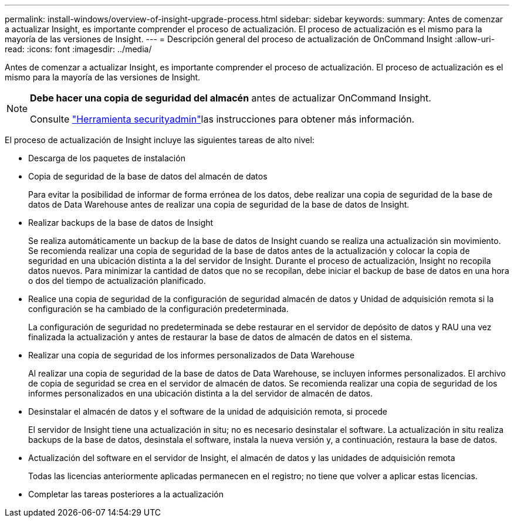 ---
permalink: install-windows/overview-of-insight-upgrade-process.html 
sidebar: sidebar 
keywords:  
summary: Antes de comenzar a actualizar Insight, es importante comprender el proceso de actualización. El proceso de actualización es el mismo para la mayoría de las versiones de Insight. 
---
= Descripción general del proceso de actualización de OnCommand Insight
:allow-uri-read: 
:icons: font
:imagesdir: ../media/


[role="lead"]
Antes de comenzar a actualizar Insight, es importante comprender el proceso de actualización. El proceso de actualización es el mismo para la mayoría de las versiones de Insight.

[NOTE]
====
*Debe hacer una copia de seguridad del almacén* antes de actualizar OnCommand Insight.

Consulte link:../config-admin\/security-management.html["Herramienta securityadmin"]las instrucciones para obtener más información.

====
El proceso de actualización de Insight incluye las siguientes tareas de alto nivel:

* Descarga de los paquetes de instalación
* Copia de seguridad de la base de datos del almacén de datos
+
Para evitar la posibilidad de informar de forma errónea de los datos, debe realizar una copia de seguridad de la base de datos de Data Warehouse antes de realizar una copia de seguridad de la base de datos de Insight.

* Realizar backups de la base de datos de Insight
+
Se realiza automáticamente un backup de la base de datos de Insight cuando se realiza una actualización sin movimiento. Se recomienda realizar una copia de seguridad de la base de datos antes de la actualización y colocar la copia de seguridad en una ubicación distinta a la del servidor de Insight. Durante el proceso de actualización, Insight no recopila datos nuevos. Para minimizar la cantidad de datos que no se recopilan, debe iniciar el backup de base de datos en una hora o dos del tiempo de actualización planificado.

* Realice una copia de seguridad de la configuración de seguridad almacén de datos y Unidad de adquisición remota si la configuración se ha cambiado de la configuración predeterminada.
+
La configuración de seguridad no predeterminada se debe restaurar en el servidor de depósito de datos y RAU una vez finalizada la actualización y antes de restaurar la base de datos de almacén de datos en el sistema.

* Realizar una copia de seguridad de los informes personalizados de Data Warehouse
+
Al realizar una copia de seguridad de la base de datos de Data Warehouse, se incluyen informes personalizados. El archivo de copia de seguridad se crea en el servidor de almacén de datos. Se recomienda realizar una copia de seguridad de los informes personalizados en una ubicación distinta a la del servidor de almacén de datos.

* Desinstalar el almacén de datos y el software de la unidad de adquisición remota, si procede
+
El servidor de Insight tiene una actualización in situ; no es necesario desinstalar el software. La actualización in situ realiza backups de la base de datos, desinstala el software, instala la nueva versión y, a continuación, restaura la base de datos.

* Actualización del software en el servidor de Insight, el almacén de datos y las unidades de adquisición remota
+
Todas las licencias anteriormente aplicadas permanecen en el registro; no tiene que volver a aplicar estas licencias.

* Completar las tareas posteriores a la actualización

